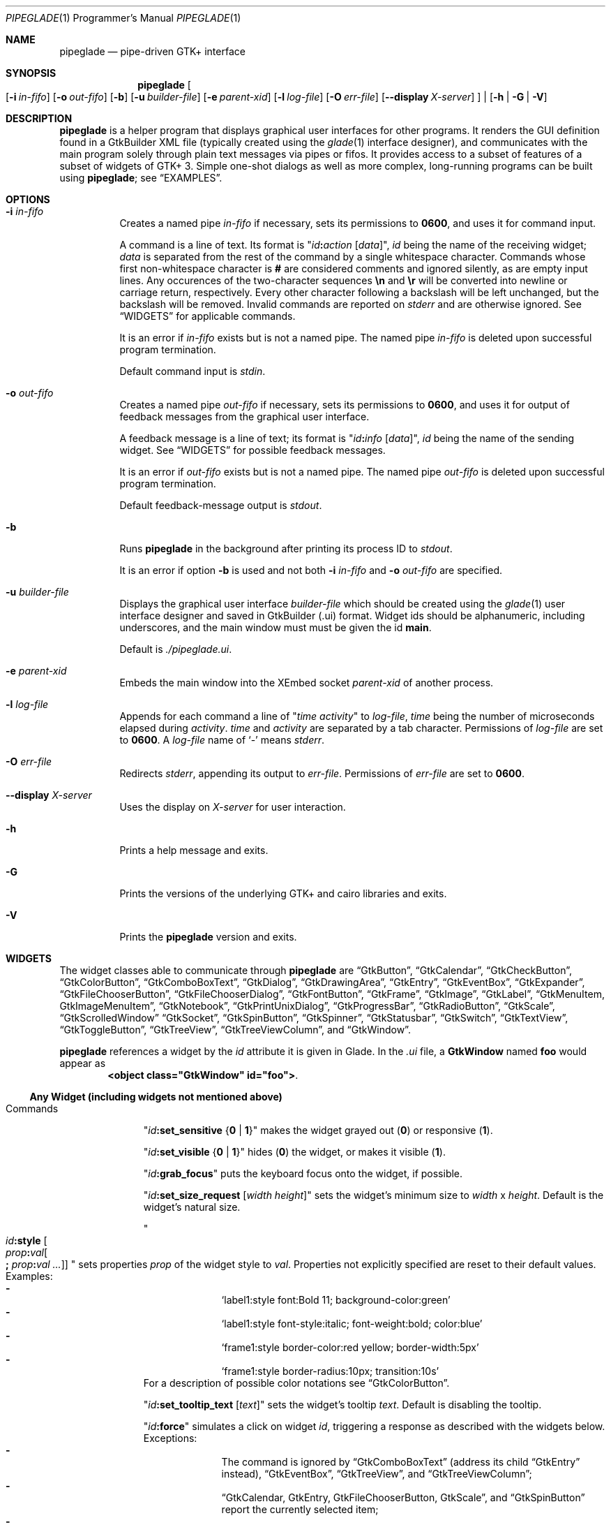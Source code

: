 .\" Copyright (c) 2014-2016 Bert Burgemeister <trebbu@googlemail.com>
.\"
.\" Permission is hereby granted, free of charge, to any person obtaining
.\" a copy of this software and associated documentation files (the
.\" "Software"), to deal in the Software without restriction, including
.\" without limitation the rights to use, copy, modify, merge, publish,
.\" distribute, sublicense, and/or sell copies of the Software, and to
.\" permit persons to whom the Software is furnished to do so, subject to
.\" the following conditions:
.\"
.\" The above copyright notice and this permission notice shall be
.\" included in all copies or substantial portions of the Software.
.\"
.\" THE SOFTWARE IS PROVIDED "AS IS", WITHOUT WARRANTY OF ANY KIND,
.\" EXPRESS OR IMPLIED, INCLUDING BUT NOT LIMITED TO THE WARRANTIES OF
.\" MERCHANTABILITY, FITNESS FOR A PARTICULAR PURPOSE AND
.\" NONINFRINGEMENT. IN NO EVENT SHALL THE AUTHORS OR COPYRIGHT HOLDERS BE
.\" LIABLE FOR ANY CLAIM, DAMAGES OR OTHER LIABILITY, WHETHER IN AN ACTION
.\" OF CONTRACT, TORT OR OTHERWISE, ARISING FROM, OUT OF OR IN CONNECTION
.\" WITH THE SOFTWARE OR THE USE OR OTHER DEALINGS IN THE SOFTWARE.
.\"
.Dd May 07, 2016
.Dt PIPEGLADE 1 PRM
.Os BSD
.Sh NAME
.Nm pipeglade
.Nd pipe-driven GTK+ interface
.Sh SYNOPSIS
.Nm
.Oo
.Op Fl i Ar in-fifo
.Op Fl o Ar out-fifo
.Op Fl b
.Op Fl u Ar builder-file
.Op Fl e Ar parent-xid
.Op Fl l Ar log-file
.Op Fl O Ar err-file
.Op Fl -display Ar X-server
.Oc |
.Op Fl h | G | V
.Sh DESCRIPTION
.Nm
is a helper program that displays graphical user
interfaces for other programs.
It renders the GUI definition found in a GtkBuilder XML file
(typically created using the
.Xr glade 1
interface designer), and communicates with the main program solely
through plain text messages via pipes or fifos.
It provides access to a subset of features of a subset of widgets of
GTK+ 3.
Simple one-shot dialogs as well as more complex, long-running programs
can be built using
.Nm ;
see
.Sx EXAMPLES .
.Sh OPTIONS
.Bl -tag -width Ds
.It Fl i Ar in-fifo
Creates a named pipe
.Ar in-fifo
if necessary, sets its permissions to
.Li 0600 ,
and uses it for command input.
.Pp
A command is a line of text.
Its format is
.Qq Ar id Ns Cm \&: Ns Ar action Bq Ar data ,
.Ar id
being the name of the receiving widget;
.Ar data
is separated from the rest of the command by a single whitespace
character.
Commands whose first non-whitespace character is
.Cm #
are considered comments and ignored silently, as are empty input lines.
Any occurences of the two-character sequences
.Cm \en
and
.Cm \er
will be converted into newline or carriage return, respectively.
Every other character following a backslash will be left unchanged,
but the backslash will be removed.
Invalid commands are reported on
.Va stderr
and are otherwise ignored.
See
.Sx WIDGETS
for applicable commands.
.Pp
It is an error if
.Ar in-fifo
exists but is not a named pipe.
The named pipe
.Ar in-fifo
is deleted upon successful program termination.
.Pp
Default command input is
.Va stdin .
.It Fl o Ar out-fifo
Creates a named pipe
.Ar out-fifo
if necessary, sets its permissions to
.Li 0600 ,
and uses it for output of feedback messages from the
graphical user interface.
.Pp
A feedback message is a line of text; its format is
.Qq Ar id Ns Cm \&: Ns Ar info Bq Ar data ,
.Ar id
being the name of the sending widget.
See
.Sx WIDGETS
for possible feedback messages.
.Pp
It is an error if
.Ar out-fifo
exists but is not a named pipe.
The named pipe
.Ar out-fifo
is deleted upon successful program termination.
.Pp
Default feedback-message output is
.Va stdout .
.It Fl b
Runs
.Nm
in the background after printing its process ID to
.Va stdout .
.Pp
It is an error if option
.Fl b
is used and not both
.Fl i Ar in-fifo
and
.Fl o Ar out-fifo
are specified.
.It Fl u Ar builder-file
Displays the graphical user interface
.Ar builder-file
which should be created using the
.Xr glade 1
user interface designer and saved in GtkBuilder (.ui) format.
Widget ids should be alphanumeric, including underscores, and the
main window must must be given the id
.Cm main .
.Pp
Default is
.Pa ./pipeglade.ui .
.It Fl e Ar parent-xid
Embeds the main window into the XEmbed socket
.Ar parent-xid
of another process.
.It Fl l Ar log-file
Appends for each command a line of
.Qq Ar time activity
to
.Ar log-file ,
.Ar time
being the number of microseconds elapsed during
.Ar activity .
.Ar time
and
.Ar activity
are separated by a tab character.
Permissions of
.Ar log-file
are set to
.Li 0600 .
A
.Ar log-file
name of
.Ql -
means
.Va stderr .
.It Fl O Ar err-file
Redirects
.Va stderr ,
appending its output to
.Ar err-file .
Permissions of
.Ar err-file
are set to
.Li 0600 .
.It Fl -display Ar X-server
Uses the display on
.Ar X-server
for user interaction.
.It Fl h
Prints a help message and exits.
.It Fl G
Prints the versions of the underlying GTK+ and cairo libraries and
exits.
.It Fl V
Prints the
.Nm
version and exits.
.El
.Sh WIDGETS
The widget classes able to communicate through
.Nm
are
.Sx GtkButton ,
.Sx GtkCalendar ,
.Sx GtkCheckButton ,
.Sx GtkColorButton ,
.Sx GtkComboBoxText ,
.Sx GtkDialog ,
.Sx GtkDrawingArea ,
.Sx GtkEntry ,
.Sx GtkEventBox ,
.Sx GtkExpander ,
.Sx GtkFileChooserButton ,
.Sx GtkFileChooserDialog ,
.Sx GtkFontButton ,
.Sx GtkFrame ,
.Sx GtkImage ,
.Sx GtkLabel ,
.Sx GtkMenuItem, GtkImageMenuItem ,
.Sx GtkNotebook ,
.Sx GtkPrintUnixDialog ,
.Sx GtkProgressBar ,
.Sx GtkRadioButton ,
.Sx GtkScale ,
.Sx GtkScrolledWindow
.Sx GtkSocket ,
.Sx GtkSpinButton ,
.Sx GtkSpinner ,
.Sx GtkStatusbar ,
.Sx GtkSwitch ,
.Sx GtkTextView ,
.Sx GtkToggleButton ,
.Sx GtkTreeView ,
.Sx GtkTreeViewColumn ,
and
.Sx GtkWindow .
.Pp
.Nm
references a widget by the
.Ar id
attribute it is given in Glade.
In the
.Pa .ui
file, a
.Cm GtkWindow
named
.Li foo
would appear as
.Dl <object class="GtkWindow" id="foo"> .
.Ss Any Widget (including widgets not mentioned above)
.Bl -tag -width "commands "
.It Commands
.Qq Ar id Ns Cm :set_sensitive Brq Cm 0 | 1
makes the widget grayed out
.Pq Cm 0
or responsive
.Pq Cm 1 .
.Pp
.Qq Ar id Ns Cm :set_visible Brq Cm 0 | 1
hides
.Pq Cm 0
the widget, or makes it visible
.Pq Cm 1 .
.Pp
.Qq Ar id Ns Cm :grab_focus
puts the keyboard focus onto the widget, if possible.
.Pp
.Qq Ar id Ns Cm :set_size_request Bq Ar width height
sets the widget's minimum size to
.Ar width
x
.Ar height .
Default is the widget's natural size.
.Pp
.Qo
.Ar id Ns Cm :style
.Bo Ar prop Ns Cm \&: Ns Ar val Ns Bo Cm \&; Ar prop Ns Cm \&: Ns Ar val ... Bc Bc
.Qc
sets properties
.Ar prop
of the widget style to
.Ar val .
Properties not explicitly specified are reset to their default values.
Examples:
.Bl -dash -offset indent -compact
.It
.Ql label1:style font:Bold 11; background-color:green
.It
.Ql label1:style font-style:italic; font-weight:bold; color:blue
.It
.Ql frame1:style border-color:red yellow; border-width:5px
.It
.Ql frame1:style border-radius:10px; transition:10s
.El
For a description of possible color notations see
.Sx GtkColorButton .
.Pp
.Qq Ar id Ns Cm :set_tooltip_text Bq Ar text
sets the widget's tooltip
.Ar text .
Default is disabling the tooltip.
.Pp
.Qq Ar id Ns Cm :force
simulates a click on widget
.Ar id ,
triggering a response as described with the widgets below.
Exceptions:
.Bl -dash -offset indent -compact
.It
The command is ignored by
.Sx GtkComboBoxText
(address its child
.Sx GtkEntry
instead),
.Sx GtkEventBox ,
.Sx GtkTreeView ,
and
.Sx GtkTreeViewColumn ;
.It
.Sx GtkCalendar , GtkEntry , GtkFileChooserButton , GtkScale ,
and
.Sx GtkSpinButton
report the currently selected item;
.It
.Sx GtkColorButton
and
.Sx GtkFontButton
just open their respective dialogs.
.El
.Pp
.Qq Ar id Ns Cm :load Ar file
reads arbitrary
.Nm
commands from
.Ar file .
A non-empty
.Ar id
is required but ignored.
.Cm :load
commands may be nested but on attempts to read from the same file, the
inner
.Cm :load
is ignored.
There is also a
.Cm :save
command; see
.Sx GtkTextView
and
.Sx GtkTreeView .
.Pp
.Qq Ar id Ns Cm :main_quit
kills the user interface.
A non-empty
.Ar id
is required but ignored.
.El
.Ss GtkButton
.Bl -tag -width "commands "
.It Commands
.Qq Ar id Ns Cm :set_label Ar string
replaces the button text with
.Ar string .
.It Feedback
.Qq Ar id Ns Cm \&:clicked
.Pp
.Cm GtkButton Ns
s with ids ending in
.Cm _ok , _apply , _cancel , _send_text ,
and
.Cm _send_selection
may work differently; see
.Sx GtkDialog , GtkFileChooserDialog ,
and
.Sx GtkTextView
for details.
.El
.Ss GtkCalendar
.Bl -tag -width "commands "
.It Commands
.Qq Ar id Ns Cm :select_date Ar yyyy Ns Cm - Ns Ar mm Ns Cm - Ns Ar dd
selects the date on the calendar.
.Pp
.Qq Ar id Ns Cm :mark_day Ar day
marks
.Ar day Pq 1-31
on the calendar.
.Pp
.Qq Ar id Ns Cm :clear_marks
unmarks all days on the calendar.
.It Feedback
.Qq Ar id Ns Cm \&:clicked Ar yyyy Ns Cm - Ns Ar mm Ns Cm - Ns Ar dd
.Pp
.Qq Ar id Ns Cm \&:doubleclicked Ar yyyy Ns Cm - Ns Ar mm Ns Cm - Ns Ar dd
.El
.Ss GtkCheckButton
.Bl -tag -width "commands "
.It Commands
.Qq Ar id Ns Cm :set_active Brq Cm 0 | 1
switches the check mark off
.Pq Cm 0
or on
.Pq Cm 1 .
.Pp
.Qq Ar id Ns Cm :set_label Ar string
replaces the button text with
.Ar string .
.It Feedback
.Qq Ar id Ns Cm \&:1
if switched on, or
.Qq Ar id Ns Cm \&:0
otherwise.
.El
.Ss GtkColorButton
.Bl -tag -width "commands "
.It Commands
.Qq Ar id Ns Cm :set_color Ar color
preselects the color.
.Ar color
can be
.Bl -dash -offset indent -compact
.It
a standard X11 color name, like
.Ql Dark Sea Green ,
.It
a hexadecimal value in the form
.Cm # Ns Ar rgb , Cm # Ns Ar rrggbb , Cm # Ns Ar rrrgggbbb ,
or
.Cm # Ns Ar rrrrggggbbbb ,
.It
an RGB color in the form
.Cm rgb( Ns Ar red Ns Cm \&, Ns Ar green Ns Cm \&, Ns Ar blue Ns Cm \&) ,
or
.It
an RGBA color in the form
.Cm rgba( Ns Ar red Ns Cm \&, Ns Ar green Ns Cm \&, Ns
.Ar blue Ns Cm \&, Ns Ar alpha Ns Cm \&) .
.El
.It Feedback
.Qq Ar id Ns Cm \&:color Cm rgb( Ns Ar red Ns Cm \&, Ns Ar green Ns Cm \&, Ns Ar blue Ns Cm \&)
or
.Qq Ar id Ns Cm \&:color Cm rgba( Ns Ar red Ns Cm \&, Ns Ar green Ns Cm \&, Ns Ar blue Ns Cm \&, Ns Ar alpha Ns Cm \&) .
.Ar red , green ,
and
.Ar blue
lie between 0 and 255, and
.Ar alpha
between 0 and 1.
.El
.Ss GtkComboBoxText
The
.Cm GtkComboBoxText
should contain a
.Cm GtkEntry .
.Bl -tag -width "commands "
.It Commands
.Qq Ar id Ns Cm :prepend_text Ar string
and
.Qq Ar id Ns Cm :append_text Ar string
prepend/append a new selectable item marked
.Ar string .
.Pp
.Qq Ar id Ns Cm :insert_text Ar position string
inserts item
.Ar string
at
.Ar position .
.Pp
.Qq Ar id Ns Cm :remove Ar position
removes the item at
.Ar position .
.It Feedback
.Qq Ar entry_id Ns Cm \&:text Ar text ,
.Ar entry_id
being the id of the child
.Cm GtkEntry .
.El
.Ss GtkDialog
A
.Cm GtkDialog
with id
.Ar foo
will be invoked by a
.Sx GtkMenuItem
or a
.Sx GtkImageMenuItem
with id
.Ar foo Ns Cm _invoke .
.Pp
The
.Cm GtkDialog
should have a
.Sq Cancel
.Sx GtkButton
with id
.Ar foo Ns Cm _cancel
.Po Cm main_cancel
if the dialog is the sole window of the GUI and therefore named
.Cm main
.Pc .
.Pp
If the
.Cm GtkDialog
has an
.Sq Ok
.Sx GtkButton
with id
.Ar foo Ns Cm _ok ,
it will take care of hiding the dialog window.
.Bl -tag -width "commands "
.It Commands
.Qq Ar id Ns Cm :set_title Ar string
replaces the text in the title bar with
.Ar string .
.Pp
.Qq Ar id Ns Cm :resize Bq Ar width height
changes the size of the dialog window to
.Ar width
x
.Ar height
pixels if specified, or to the default size.
.Pp
.Qq Ar id Ns Cm :move Ar x y
moves the dialog window to position
.Pq Ar x , y .
.Pp
.Qq Ar id Ns Cm :fullscreen
and
.Qq Ar id Ns Cm :unfullscreen
switch fullscreen mode on and off.
.It Feedback
.Qq Ar id Ns Cm \&:closed
if the
.Cm GtkDialog
window was closed by the window manager.
.El
.Ss GtkDrawingArea
Drawing commands
.Pq except Cm :save
expect a context parameter of the form
.Bro Ar n Ns | Ns Cm = Ns Ar n Ns | Ns Ar n Ns Cm < Ns Ar m Brc
where
.Ar n
is an arbitrary non-negative integer that can be used later to
reference the command.
The first form,
.Ar n ,
appends its command to the current list of drawing operations.
The second form,
.Cm = Ns Ar n ,
replaces the first drawing operation with context parameter
.Ar n
by the new command.
The third form,
.Ar n Ns Cm < Ns Ar m ,
inserts its command before the first drawing operation with context
parameter
.Ar m .
Both second and third form fall back to appending.
.Pp
The default coordinate system is a left-handed system with its origin
in the upper-left corner.
Angles increase from the positive X axis towards the positve Y axis
.Pq clockwise in the default system .
.Bl -tag -width "commands "
.It Commands
.Qq Ar id Ns Cm :arc Bro Ar n Ns | Ns Cm = Ns Ar n Ns | Ns Ar n Ns Cm < Ns Ar m Brc x y radius angle1 angle2
adds a circular arc to the current path.
The arc is centered at
.Pq Ar x , y
and proceeds from
.Ar angle1
to
.Ar angle2
.Pq in degrees .
.Pp
.Qq Ar id Ns Cm :arc_negative Bro Ar n Ns | Ns Cm = Ns Ar n Ns | Ns Ar n Ns Cm < Ns Ar m Brc x y radius angle1 angle2
adds a circular arc to the current path.
The arc is centered at
.Pq Ar x , y
and proceeds in the direction of decreasing angles from
.Ar angle1
to
.Ar angle2
.Pq in degrees .
.Pp
.Qq Ar id Ns Cm :close_path Bro Ar n Ns | Ns Cm = Ns Ar n Ns | Ns Ar n Ns Cm < Ns Ar m Brc
adds a line segment from the current point to the point most recently
passed to
.Ar id Ns Cm :move_to
or
.Ar id Ns Cm :rel_move_to .
.Pp
.Qq Ar id Ns Cm :curve_to Bro Ar n Ns | Ns Cm = Ns Ar n Ns | Ns Ar n Ns Cm < Ns Ar m Brc x1 y1 x2 y2 x3 y3
adds a cubic Bezier spline from the current point to
.Pq Ar x3 , y3 ,
using
.Pq Ar x1 , y1
and
.Pq Ar x2 , y2
as control points.
If there is no current point, the curve will start at
.Pq Ar x1 , y1 .
.Pp
.Qq Ar id Ns Cm :fill Bro Ar n Ns | Ns Cm = Ns Ar n Ns | Ns Ar n Ns Cm < Ns Ar m Brc
fills the current path and clears it.
.Pp
.Qq Ar id Ns Cm :fill_preserve Bro Ar n Ns | Ns Cm = Ns Ar n Ns | Ns Ar n Ns Cm < Ns Ar m Brc
fills the current path without clearing it.
.Pp
.Qq Ar id Ns Cm :line_to Bro Ar n Ns | Ns Cm = Ns Ar n Ns | Ns Ar n Ns Cm < Ns Ar m Brc x y
adds a line from the current point to
.Pq Ar x , y ,
or creates a new current point at
.Pq Ar x , y .
.Pp
.Qq Ar id Ns Cm :move_to Bro Ar n Ns | Ns Cm = Ns Ar n Ns | Ns Ar n Ns Cm < Ns Ar m Brc x y
sets the current point to
.Pq Ar x , y .
.Pp
.Qq Ar id Ns Cm :rectangle Bro Ar n Ns | Ns Cm = Ns Ar n Ns | Ns Ar n Ns Cm < Ns Ar m Brc x y width height
adds a rectangle to the current path.
The top left corner is at
.Pq Ar x , y .
.Pp
.Qq Ar id Ns Cm :rel_curve_to Bro Ar n Ns | Ns Cm = Ns Ar n Ns | Ns Ar n Ns Cm < Ns Ar m Brc dx1 dy1 dx2 dy2 dx3 dy3
adds a cubic Bezier spline from the current point to
.Pq Ar dx3 , dy3 ,
using
.Pq Ar dx1 , dy1
and
.Pq Ar dx2 , dy2
as control points.
All coordinates are offsets relative to the current point.
.Pp
.Qq Ar id Ns Cm :rel_line_to Bro Ar n Ns | Ns Cm = Ns Ar n Ns | Ns Ar n Ns Cm < Ns Ar m Brc dx dy
adds a line from the current point to a point offset from there by
.Pq Ar dx , dy .
.Pp
.Qo Ar id Ns Cm :rel_move_for Bro Ar n Ns | Ns Cm = Ns Ar n Ns | Ns Ar n Ns Cm < Ns Ar m Brc
.Brq Cm c Ns | Ns Cm e Ns | Ns Cm n Ns | Ns Cm ne Ns | Ns Cm nw Ns | Ns Cm s Ns | Ns Cm se Ns | Ns Cm sw Ns | Ns Cm w
.Ar text
.Qc
moves the current point such that
.Qq Ar id Ns Cm :show_text Ar n text
will place the specified reference point of
.Ar text
on the original current point.
.Pp
.Qq Ar id Ns Cm :rel_move_to Bro Ar n Ns | Ns Cm = Ns Ar n Ns | Ns Ar n Ns Cm < Ns Ar m Brc dx dy
moves the current point by
.Pq Ar dx , dy .
.Pp
.Qq Ar id Ns Cm :remove Ar n
removes the elements with context parameter
.Ar n
from the
.Cm GtkDrawingArea Ar id .
.Pp
.Qq Ar id Ns Cm :rotate Bro Ar n Ns | Ns Cm = Ns Ar n Ns | Ns Ar n Ns Cm < Ns Ar m Brc Ar angle
rotates the user space axes by
.Ar angle
.Pq in degrees .
.Pp
.Qq Ar id Ns Cm :save Ar file Ns Brq Cm .ps Ns | Ns Cm .eps Ns | Ns Cm .epsf Ns | Ns Cm .pdf Ns | Ns Cm .svg
writes the content of the
.Cm GtkDrawingArea
to an image file of the specified type.
.Pp
.Qq Ar id Ns Cm :scale Bro Ar n Ns | Ns Cm = Ns Ar n Ns | Ns Ar n Ns Cm < Ns Ar m Brc Ar sx sy
scales the user space axes by
.Pq Ar sx , sy .
.Pp
.Qq Ar id Ns Cm :set_dash Bro Ar n Ns | Ns Cm = Ns Ar n Ns | Ns Ar n Ns Cm < Ns Ar m Brc l
sets the dash pattern to
.Ar l
on,
.Ar l
off.
.Pp
.Qq Ar id Ns Cm :set_dash Bro Ar n Ns | Ns Cm = Ns Ar n Ns | Ns Ar n Ns Cm < Ns Ar m Brc l1on l1off l2on l2off ...
resets the dash pattern to a line with arbitrary on/off portions.
.Pp
.Qq Ar id Ns Cm :set_dash Bro Ar n Ns | Ns Cm = Ns Ar n Ns | Ns Ar n Ns Cm < Ns Ar m Brc
resets the dash pattern to a solid line.
.Pp
.Qo Ar id Ns Cm :set_font_face Bro Ar n Ns | Ns Cm = Ns Ar n Ns | Ns Ar n Ns Cm < Ns Ar m Brc
.Brq Cm normal | italic | oblique
.Brq Cm normal | bold
.Bq Cm family
.Qc
sets the font face for subsequent calls of
.Ar id Ns Cm :show_text .
.Pp
.Qq Ar id Ns Cm :set_font_size Bro Ar n Ns | Ns Cm = Ns Ar n Ns | Ns Ar n Ns Cm < Ns Ar m Brc size
sets the font size for subsequent calls of
.Ar id Ns Cm :show_text .
.Pp
.Qq Ar id Ns Cm :set_line_cap Bro Ar n Ns | Ns Cm = Ns Ar n Ns | Ns Ar n Ns Cm < Ns Ar m Brc Brq Cm butt | round | square
sets the line cap style.
Default is
.Cm butt .
.Pp
.Qq Ar id Ns Cm :set_line_join Bro Ar n Ns | Ns Cm = Ns Ar n Ns | Ns Ar n Ns Cm < Ns Ar m Brc Brq Cm miter | round | bevel
sets the line junction style.
Default is
.Cm miter .
.Pp
.Qq Ar id Ns Cm :set_line_width Bro Ar n Ns | Ns Cm = Ns Ar n Ns | Ns Ar n Ns Cm < Ns Ar m Brc width
sets the line width.
Default
.Ar width
is 2.
.Pp
.Qq Ar id Ns Cm :set_source_rgba Bro Ar n Ns | Ns Cm = Ns Ar n Ns | Ns Ar n Ns Cm < Ns Ar m Brc color
sets the color.
.Ar color
is in the format used with
.Sx GtkColorButton .
.Pp
.Qq Ar id Ns Cm :show_text Bro Ar n Ns | Ns Cm = Ns Ar n Ns | Ns Ar n Ns Cm < Ns Ar m Brc text
writes
.Ar text ,
beginning at the current point.
.Pp
.Qq Ar id Ns Cm :stroke Bro Ar n Ns | Ns Cm = Ns Ar n Ns | Ns Ar n Ns Cm < Ns Ar m Brc
strokes the current path and clears it.
.Pp
.Qq Ar id Ns Cm :stroke_preserve Bro Ar n Ns | Ns Cm = Ns Ar n Ns | Ns Ar n Ns Cm < Ns Ar m Brc
strokes the current path without clearing it.
.Pp
.Qq Ar id Ns Cm :transform Bro Ar n Ns | Ns Cm = Ns Ar n Ns | Ns Ar n Ns Cm < Ns Ar m Brc Bq Ar xx yx xy yy x0 y0
modifies the current transformation matrix such that
.Pp
.Dl Va x' Li = Ar xx Va x Li + Ar xy Va y Li + Ar x0 ,
.Dl Va y' Li = Ar yx Va y Li + Ar yy Va y Li + Ar y0 .
.Pp
Default is resetting the current transformation matrix.
.Pp
.Qq Ar id Ns Cm :translate Bro Ar n Ns | Ns Cm = Ns Ar n Ns | Ns Ar n Ns Cm < Ns Ar m Brc Ar tx ty
translates the user space origin by
.Pq Ar tx , ty .
.It Feedback
none
.El
.Ss GtkEntry
.Bl -tag -width "commands "
.It Commands
.Qq Ar id Ns Cm :set_text Ar string
replaces the user-editable text with
.Ar string .
.Pp
.Qq Ar id Ns Cm :set_placeholder_text Ar string
sets the
.Ar string
that is displayed when the entry is empty and unfocused.
.It Feedback
.Qq Ar id Ns Cm \&:text Ar text ,
once for each change of
.Ar text .
.El
.Ss GtkEventBox
.Ar x , y
are mouse pointer coordinates relative to the
.Cm GtkEventBox .
.Bl -tag -width "commands "
.It Commands
none
.It Feedback
.Qq Ar id Ns Cm \&:button_press Ar b x y ,
.Qq Ar id Ns Cm \&:button_release Ar b x y
where
.Ar b
is the mouse button (normally 1, 2, or 3 for the left, middle, and
right button; others may exist).
.Pp
.Qq Ar id Ns Cm \&:motion Ar x y
is reported repeatedly while the mouse is being moved with a button
pressed.
.Pp
.Qq Ar id Ns Cm \&:key_press Ar key ,
.Ar key
being the key's name
.Po e.g.
.Ql Control_L ,
.Ql Tab ,
.Ql a
.Pc .
.El
.Ss GtkExpander
.Bl -tag -width "commands "
.It Commands
.Qq Ar id Ns Cm :set_label Ar string
replaces the expander label text with
.Ar string .
.Pp
.Qq Ar id Ns Cm :set_expanded Brq Cm 0 |  1
hides
.Pq Cm 0
the child widget, or makes it visible
.Pq Cm 1 .
.It Feedback
none
.El
.Ss GtkFileChooserButton
.Bl -tag -width "commands "
.It Commands
.Qq Ar id Ns Cm :set_filename Ar path
preselects
.Ar path
to the extent it exists.
.It Feedback
.Qq Ar id Ns Cm \&:file Ar pathname
if the selection has changed.
.El
.Ss GtkFileChooserDialog
A
.Cm GtkFileChooserDialog
with id
.Ar foo
will be invoked by a
.Sx GtkMenuItem
or a
.Sx GtkImageMenuItem
with id
.Ar foo Ns Cm _invoke .
.Pp
The
.Cm GtkFileChooserDialog
should have an
.Sq OK
.Sx GtkButton
with id
.Ar foo Ns Cm _ok
.Po Cm main_ok
if the dialog is the sole window of the GUI and therefore named
.Cm main
.Pc .
.Pp
The
.Cm GtkFileChooserDialog
may have a
.Sq Cancel
.Sx GtkButton
with id
.Ar foo Ns Cm _cancel
.Po Cm main_cancel
if the dialog is the sole window of the GUI and therefore named
.Cm main
.Pc .
.Pp
The
.Cm GtkFileChooserDialog
may have an
.Sq Apply
.Sx GtkButton
with id
.Ar foo Ns Cm _apply
.Po Cm main_apply
if the dialog is the sole window of the GUI and therefore named
.Cm main
.Pc .
.Bl -tag -width "commands "
.It Commands
.Qq Ar id Ns Cm :set_filename Ar path
preselects
.Ar path
to the extent it exists.
.Pp
.Qq Ar id Ns Cm :set_current_name Ar string
makes
.Ar string
the suggested filename, which may not yet exist.
.Ar string
should either resemble an absolute path, or the
.Ar directory
must be set separately by
.Ar id Ns Cm :set_filename Ar directory .
.Pp
.Qq Ar id Ns Cm :set_title Ar string
replaces the text in the title bar with
.Ar string .
.Pp
.Qq Ar id Ns Cm :resize Bq Ar width height
changes the size of the dialog window to
.Ar width
x
.Ar height
pixels if specified, or to the default size.
.Pp
.Qq Ar id Ns Cm :move Ar x y
moves the dialog window to position
.Pq Ar x , y .
.Pp
.Qq Ar id Ns Cm :fullscreen
and
.Qq Ar id Ns Cm :unfullscreen
switch fullscreen mode on and off.
.It Feedback
.Qq Ar id Ns Cm :file Ar pathname
and/or
.Qq Ar id Ns Cm :folder Ar pathname
.Pp
.Qq Ar id Ns Cm \&:closed
if the
.Cm GtkFileChooserDialog
window was closed by the window manager.
.El
.Ss GtkFontButton
.Bl -tag -width "commands "
.It Commands
.Qq Ar id Ns Cm :set_font_name Ar fontname
preselects the font.
.It Feedback
.Qq Ar id Ns Cm \&:font Ar fontname
.El
.Ss GtkFrame
.Bl -tag -width "commands "
.It Commands
.Qq Ar id Ns Cm :set_label Ar text
replaces the frame label text with
.Ar string .
.It Feedback
none
.El
.Ss GtkImage
.Bl -tag -width "commands "
.It Commands
.Qq Ar id Ns Cm :set_from_icon_name Ar icon-name
replaces the image with one of the standard icons.
.Pp
.Qq Ar id Ns Cm :set_from_file Ar path
replaces the image by the one found at
.Ar path Ns .
.It Feedback
none
.El
.Ss GtkLabel
.Bl -tag -width "commands "
.It Commands
.Qq Ar id Ns Cm :set_text Ar string
replaces the label text with
.Ar string .
.It Feedback
none
.El
.Ss GtkMenuItem, GtkImageMenuItem
.Bl -tag -width "commands "
.It Commands
none
.It Feedback
A
.Cm GtkMenuItem
or
.Cm GtkImageMenuItem
with id
.Ar foo Ns Cm _invoke
will invoke the
.Sx GtkDialog
or
.Sx GtkFileChooserDialog
with id
.Ar foo
if it exists.
If there isn't any dialog attached to the
.Cm GtkMenuItem ,
it reports
.Qq Ar id Ns Cm \&:active Ar label .
.El
.Ss GtkNotebook
.Bl -tag -width "commands "
.It Commands
.Qq Ar id Ns Cm :set_current_page Ar n
switches to zero-based page number
.Ar n .
.It Feedback
none
.El
.Ss GtkPrintUnixDialog
.Bl -tag -width "commands "
.It Commands
.Qq Ar id Ns Cm :print Ar file.ps
opens the print dialog.
Pressing the
.Ql Print
button sends
.Ar file.ps
to the printer the user selected in the dialog.
.It Feedback
.Qq Ar id Ns Cm \&:closed
if the
.Cm GtkPrintUnixDialog
window was closed by the window manager.
.El
.Ss GtkProgressBar
.Bl -tag -width "commands "
.It Commands
.Qq Ar id Ns Cm :set_fraction Ar x
moves the progress bar to
.Ar x
.Pq between 0 and 1 .
.Pp
.Qq Ar id Ns Cm :set_text Bq Ar string
replaces the text of the progress bar with
.Ar string .
Default is the progress percentage.
.It Feedback
none
.El
.Ss GtkRadioButton
.Bl -tag -width "commands "
.It Commands
.Qq Ar id Ns Cm :set_active 1
switches the button on.
All other buttons of the same group will go off automatically.
.Pp
.Qq Ar id Ns Cm :set_label Ar string
replaces the button text with
.Ar string .
.It Feedback
.Qq Ar id Ns Cm \&:1
if switched on, or
.Qq Ar id Ns Cm \&:0
otherwise.
.El
.Ss GtkScale
.Bl -tag -width "commands "
.It Commands
.Qq Ar id Ns Cm :set_value Ar x
moves the slider to value
.Ar x .
.Pp
.Qq Ar id Ns Cm :set_fill_level Bq Ar x
moves the fill level indicator to value
.Ar x .
Default is hiding the fill level indicator.
.Pp
.Qq Ar id Ns Cm :set_range Ar min max
changes the range.
.Pp
.Qq Ar id Ns Cm :set_increments Ar step page
sets the steps the slider moves while pressing arrow keys and
.Ql Page_Up Ns
.Pf / Ql Page_Down ,
respectively.
.It Feedback
.Qq Ar id Ns Cm \&:value Ar number
.El
.Ss GtkScrolledWindow
.Bl -tag -width "commands "
.It Commands
.Qq Ar id Ns Cm :hscroll Ar position
and
.Qq Ar id Ns Cm :vscroll Ar position
scroll
.Ar position
to the left or top edge of the
.Cm GtkScrolledWindow ,
respectively.
.Pp
.Qq Ar id Ns Cm :hscroll_to_range Ar pos0 pos1
and
.Qq Ar id Ns Cm :vscroll_to_range Ar pos0 pos1
scroll, if necessary, the range between
.Ar pos0
and
.Ar pos1
into the
.Cm GtkScrolledWindow .
If the range is greater than the window, the initial part of the range
will be visible.
.It Feedback
none
.El
.Ss GtkSocket
.Cm GtkSocket
may be unsupported by Glade, but its definition can be inserted
manually into the GtkBuilder
.Pq Pa .ui
file:
.Bd -literal -offset indent
<child>
  <object class="GtkSocket" id="socket1">
    <property name="visible">True</property>
    <property name="can_focus">True</property>
  </object>
  <packing>
    <property name="expand">True</property>
    <property name="fill">True</property>
    <property name="position">1</property>
  </packing>
</child>
.Ed
.Bl -tag -width "commands "
.It Commands
.Qq Ar id Ns Cm :id
requests a feedback message containing the socket
.Ar xid .
.It Feedback
.Qq Ar id Ns Cm :id Ar xid
can be used by another process to XEmbed its widgets into the
.Cm GtkSocket .
.Pp
.Qq Ar id Ns Cm :plug-added ,
.Qo
.Ar id Ns
.Cm :plug-removed
.Qc .
Notification that the other process has inserted its widgets into or
removed them from the
.Cm GtkSocket .
.El
.Ss GtkSpinButton
.Bl -tag -width "commands "
.It Commands
.Qq Ar id Ns Cm :set_text Ar string
sets the selected value to
.Ar string .
.Pp
.Qq Ar id Ns Cm :set_range Ar min max
changes the range.
.Pp
.Qq Ar id Ns Cm :set_increments Ar step page
sets the steps the value changes while pressing arrow keys/left mouse
button, and
.Ql Page_Up Ns
.Pf / Ql Page_Down Ns
/middle mouse button,
respectively.
.It Feedback
.Qq Ar id Ns Cm \&:text Ar text
.El
.Ss GtkSpinner
.Bl -tag -width "commands "
.It Commands
.Qq Ar id Ns Cm :start
and
.Qq Ar id Ns Cm :stop
start and stop the spinner.
.It Feedback
none
.El
.Ss GtkStatusbar
The context parameter
.Ar c
is an arbitrary non-whitespace string.
.Bl -tag -width "commands "
.It Commands
.Qq Ar id Ns Cm :push_id Ar c string ,
.Qq Ar id Ns Cm :push Ar string
associate
.Ar string
with context parameter
.Ar c
or
.Ql 0 ,
respectively, and display it in the statusbar.
.Pp
.Qq Ar id Ns Cm :pop_id Ar c ,
.Qq Ar id Ns Cm :pop
remove the latest entry associated with context parameter
.Ar c
or
.Ql 0 ,
respectively, from the statusbar.
.Pp
.Qq Ar id Ns Cm :remove_all_id Ar c ,
.Qq Ar id Ns Cm :remove_all
remove the entries associated with context parameter
.Ar c
or
.Ql 0 ,
respectively, from the statusbar.
.It Feedback
none
.El
.Ss GtkSwitch
.Bl -tag -width "commands "
.It Commands
.Qq Ar id Ns Cm :set_active Brq Cm 0 | 1
turns the switch off
.Pq Cm 0
or on
.Pq Cm 1 .
.It Feedback
.Qq Ar id Ns Cm \&:1
if switched on, or
.Qq Ar id Ns Cm \&:0
otherwise.
.El
.Ss GtkTextView
There should be a dedicated
.Sx GtkButton
for sending (parts of) the text.
If the id of the
.Cm GtkTextView
is
.Ar foo ,
a
.Sx GtkButton
with id
.Ar foo Ns Cm _send_text
will send the content of the
.Cm GtkTextView ;
a
.Sx GtkButton
with id
.Ar foo Ns Cm _send_selection
will send the highlighted part the
.Cm GtkTextView .
.Bl -tag -width "commands "
.It Commands
.Qq Ar id Ns Cm :set_text Ar string
replaces the user-editable text with (potentially empty)
.Ar string Ns .
.Pp
.Qq Ar id Ns Cm :delete
deletes the text.
.Pp
.Qq Ar id Ns Cm :insert_at_cursor Ar string
inserts
.Ar string
at cursor position.
.Pp
.Qq Ar id Ns Cm :place_cursor Brq Ar position | Cm end
places the text cursor at
.Ar position
or at the end of the text.
.Pp
.Qq Ar id Ns Cm :place_cursor_at_line Ar line
places the text cursor at the beginning of
.Ar line .
.Pp
.Qq Ar id Ns Cm :scroll_to_cursor
scrolls to the cursor position if necessary.
.Pp
.Qq Ar id Ns Cm :save Ar file
stores in
.Ar file
a
.Nm
command containing the text.
.It Feedback
.Qq Ar button_id Ns Cm :text Ar text ,
.Ar button_id
being the id of the
.Sx GtkButton .
Line endings in
.Ar text
are replaced by
.Cm \en ,
and backslashes are replaced by
.Cm \e\e .
.El
.Ss GtkToggleButton
.Bl -tag -width "commands "
.It Commands
.Qq Ar id Ns Cm :set_active Brq Cm 0 | 1
switches the button off
.Pq Cm 0
or on
.Pq Cm 1 .
.Pp
.Qq Ar id Ns Cm :set_label Ar string
replaces the button text with
.Ar string .
.It Feedback
.Qq Ar id Ns Cm \&:1
if switched on, or
.Qq Ar id Ns Cm \&:0
otherwise.
.El
.Ss GtkTreeView
.Nm
can deal with columns of type
.Cm gboolean , gint , guint , glong , gulong , gint64 , guint64 , gfloat , gdouble ,
and
.Cm gchararray .
.Pp
.Ar row
and
.Ar column
refer to the underlying model
.Cm ( GtkListStore
or
.Cm GtkTreeStore ) .
.Ar row
is a sequence of one or more colon-separated integers, e.g.
.Ql 3
or
.Ql 0:0:1 .
.Bl -tag -width "commands "
.It Commands
.Qq Ar id Ns Cm :set Ar row column data
replaces the content at
.Pq Ar row , column
with
.Ar data
(which should be compatible with the type of
.Ar column ) .
If necessary, new tree nodes are created to obtain the minimal tree
structure needed to support
.Ar row .
.Pp
.Qq Ar id Ns Cm :insert_row Brq Ar row Bo Cm as_child Bc | Cm end
inserts a new, empty row; either as a sibling of
.Ar row
at position
.Ar row ,
or as a child of
.Ar row ,
or at the end of the list, respectively.
.Pp
.Qq Ar id Ns Cm :move_row Ar origin Brq Ar destination | Cm end
moves the row at
.Ar origin
within its current level to
.Ar destination
or to the end.
.Pp
.Qq Ar id Ns Cm :remove_row Ar row
removes the row at position
.Ar row .
.Pp
.Qq Ar id Ns Cm :clear
removes all rows.
.Pp
.Qq Ar id Ns Cm :expand Ar row
expands one level of the subtree below
.Ar row .
.Pp
.Qq Ar id Ns Cm :expand_all Bq Ar row
expands the subtree below
.Ar row ,
or the whole tree.
.Pp
.Qq Ar id Ns Cm :collapse Bq Ar row
collapses the subtree below
.Ar row ,
or the whole tree.
.Pp
.Qq Ar id Ns Cm :set_cursor Bq Ar row
sets the cursor to
.Ar row ,
or unsets it.
.Pp
.Qq Ar id Ns Cm :scroll Ar row column
scrolls the cell at
.Pq Ar row , column
into view.
.Pp
.Qq Ar id Ns Cm :save Ar file
stores the content of the underlying model as a sequence of
.Nm
commands into
.Ar file .
.It Feedback
.Qq Ar id Ns Cm \&:clicked
.Pp
.Qq Ar id Ns Cm \&: Ns Ar column_type row column value ,
one message per cell in the underlying model for each selected row; or
.Pp
.Qq Ar id Ns Cm \&: Ns Ar column_type row column new_value ,
if the cell at
.Pq Ar row , column
has been edited.
.El
.Ss GtkTreeViewColumn
.Bl -tag -width "commands "
.It Commands
none
.It Feedback
.Qq Ar id Ns Cm \&:clicked
.El
.Ss GtkWindow
.Bl -tag -width "commands "
.It Commands
.Qq Ar id Ns Cm :set_title Ar string
replaces the text in the title bar with
.Ar string .
.Pp
.Qq Ar id Ns Cm :resize Bq Ar width height
changes the window size to
.Ar width
x
.Ar height
pixels if specified, or to the default size.
.Pp
.Qq Ar id Ns Cm :move Ar x y
moves the window to position
.Pq Ar x , y .
.Pp
.Qq Ar id Ns Cm :fullscreen
and
.Qq Ar id Ns Cm :unfullscreen
switch fullscreen mode on and off.
.It Feedback
.Qq Ar id Ns Cm \&:closed
if the
.Cm GtkWindow
was closed by the window manager.
.El
.Sh EXIT STATUS
.Ex -std
.Sh EXAMPLES
.Ss Discovering Pipeglade Interactively
Suppose the interface in
.Pa ./pipeglade.ui
has a
.Sx GtkLabel Ql label1
and a
.Sx GtkButton Ql button1 .
After invoking
.Pp
.Dl pipeglade
.Pp
and clicking the
.Sx GtkButton , Ql button1:clicked
will be reported on the terminal.
Typing
.Pp
.Dl label1:set_text The Button
.Pp
will change the text shown on the label into
.Ql The Button .
.Ss One-Shot File Dialog
Suppose the interface in
.Pa ./simple_open.ui
contains a
.Sx GtkFileChooserDialog
with an
.Sq OK
.Sx GtkButton
whose id is
.Ql main_ok .
Invoking
.Pp
.Dl pipeglade -u simple_open.ui
.Pp
will open the dialog; pressing
.Sq OK
will close it after sending the selected filename to
.Va stdout .
.Ss One-Shot User Notification
If the interface in
.Pa ./simple_dialog.ui
contains a
.Sx GtkLabel Ql label1 ,
then
.Bd -literal -offset indent
pipeglade -u simple_dialog.ui <<< \e
    "label1:set_text NOW READ THIS!"
.Ed
will set the label text accordingly and wait for user input.
.Ss Continuous Input
The following shell command displays a running clock:
.Bd -literal -offset indent
while true; do
    echo "label1:set_text `date`";
    sleep 1;
done | pipeglade -u simple_dialog.ui
.Ed
.Ss Continuous Input and Output
The following shell script fragment sets up
.Nm
for continuous communication with another program,
.Pa main_prog :
.Bd -literal -offset indent
pipeglade -i in.fifo -o out.fifo -b
main_prog <out.fifo >in.fifo
.Ed
.Sh SEE ALSO
.Xr dialog 1 ,
.Xr glade 1 ,
.Xr gxmessage 1 ,
.Xr kdialog 1 ,
.Xr whiptail 1 ,
.Xr xmessage 1 ,
.Xr zenity 1
.Sh AUTHOR
.Nm
was written by
.An Bert Burgemeister
.Aq Mt trebbu@googlemail.com .
.Sh BUGS
Due to what appears to be a bug in cairo v1.14.0,
.Nm
used with this library version occasionally crashes on
.Cm GtkDrawingArea
commands.
